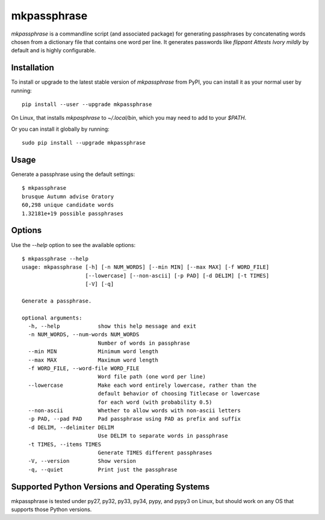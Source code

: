 ============
mkpassphrase
============

.. image:: https://travis-ci.org/eukaryote/mkpassphrase.svg?branch=master
    :target: https://travis-ci.org/eukaryote/mkpassphrase

`mkpassphrase` is a commandline script (and associated package) for generating
passphrases by concatenating words chosen from a dictionary file that
contains one word per line. It generates passwords like
`flippant Attests Ivory mildly` by default and is highly configurable.

Installation
------------

To install or upgrade to the latest stable version of `mkpassphrase` from PyPI,
you can install it as your normal user by running::

    pip install --user --upgrade mkpassphrase

On Linux, that installs `mkpasphrase` to `~/.local/bin`, which you may need to
add to your `$PATH`.

Or you can install it globally by running::

    sudo pip install --upgrade mkpassphrase


Usage
-----

Generate a passphrase using the default settings::

    $ mkpassphrase
    brusque Autumn advise Oratory
    60,298 unique candidate words
    1.32181e+19 possible passphrases

Options
-------

Use the `--help` option to see the available options::

    $ mkpassphrase --help
    usage: mkpassphrase [-h] [-n NUM_WORDS] [--min MIN] [--max MAX] [-f WORD_FILE]
                        [--lowercase] [--non-ascii] [-p PAD] [-d DELIM] [-t TIMES]
                        [-V] [-q]

    Generate a passphrase.

    optional arguments:
      -h, --help            show this help message and exit
      -n NUM_WORDS, --num-words NUM_WORDS
                            Number of words in passphrase
      --min MIN             Minimum word length
      --max MAX             Maximum word length
      -f WORD_FILE, --word-file WORD_FILE
                            Word file path (one word per line)
      --lowercase           Make each word entirely lowercase, rather than the
                            default behavior of choosing Titlecase or lowercase
                            for each word (with probability 0.5)
      --non-ascii           Whether to allow words with non-ascii letters
      -p PAD, --pad PAD     Pad passphrase using PAD as prefix and suffix
      -d DELIM, --delimiter DELIM
                            Use DELIM to separate words in passphrase
      -t TIMES, --items TIMES
                            Generate TIMES different passphrases
      -V, --version         Show version
      -q, --quiet           Print just the passphrase


Supported Python Versions and Operating Systems
-----------------------------------------------

mkpassphrase is tested under py27, py32, py33, py34, pypy, and pypy3 on Linux,
but should work on any OS that supports those Python versions.
